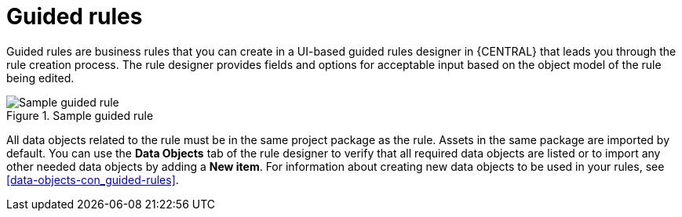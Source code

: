 [id='guided-rules-con']
= Guided rules

Guided rules are business rules that you can create in a UI-based guided rules designer in {CENTRAL} that leads you through the rule creation process. The rule designer provides fields and options for acceptable input based on the object model of the rule being edited.

.Sample guided rule
image::1140.png[Sample guided rule]

All data objects related to the rule must be in the same project package as the rule. Assets in the same package are imported by default. You can use the *Data Objects* tab of the rule designer to verify that all required data objects are listed or to import any other needed data objects by adding a *New item*. For information about creating new data objects to be used in your rules, see xref:data-objects-con_guided-rules[].

//The guided rule designer also enables you to leverage planner-specific functionality. For details about the Guided Rule Editor planning capabilities, see the _{URL_PLANNER_GUIDE}[{PLANNER}] Guide_.
